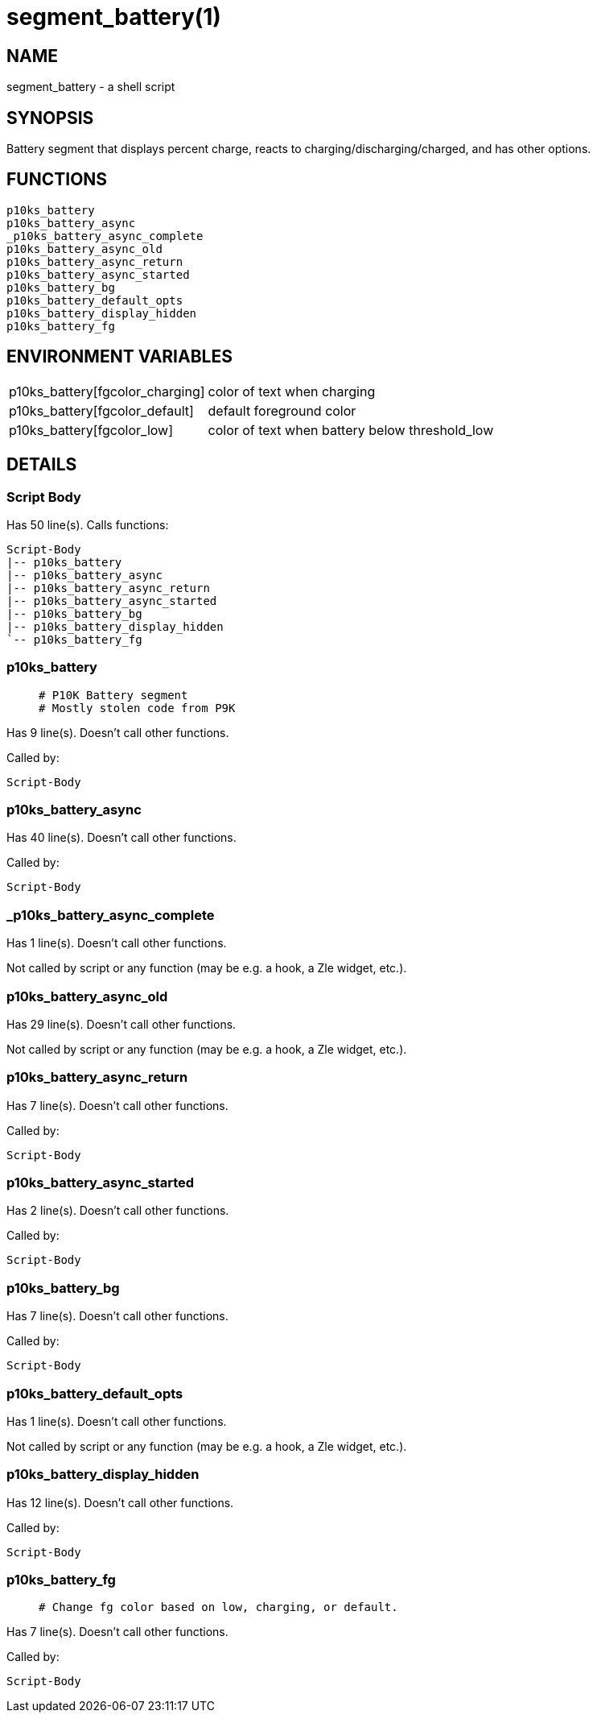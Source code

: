 segment_battery(1)
==================
:compat-mode!:

NAME
----
segment_battery - a shell script

SYNOPSIS
--------

Battery segment that displays percent charge,
reacts to charging/discharging/charged,
and has other options.


FUNCTIONS
---------

 p10ks_battery
 p10ks_battery_async
 _p10ks_battery_async_complete
 p10ks_battery_async_old
 p10ks_battery_async_return
 p10ks_battery_async_started
 p10ks_battery_bg
 p10ks_battery_default_opts
 p10ks_battery_display_hidden
 p10ks_battery_fg

ENVIRONMENT VARIABLES
---------------------
[width="80%",cols="4,10"]
|======
|p10ks_battery[fgcolor_charging]|color of text when charging
|p10ks_battery[fgcolor_default]|default foreground color
|p10ks_battery[fgcolor_low]|color of text when battery below threshold_low
|======

DETAILS
-------

Script Body
~~~~~~~~~~~

Has 50 line(s). Calls functions:

 Script-Body
 |-- p10ks_battery
 |-- p10ks_battery_async
 |-- p10ks_battery_async_return
 |-- p10ks_battery_async_started
 |-- p10ks_battery_bg
 |-- p10ks_battery_display_hidden
 `-- p10ks_battery_fg

p10ks_battery
~~~~~~~~~~~~~

____
 # P10K Battery segment
 # Mostly stolen code from P9K
____

Has 9 line(s). Doesn't call other functions.

Called by:

 Script-Body

p10ks_battery_async
~~~~~~~~~~~~~~~~~~~

Has 40 line(s). Doesn't call other functions.

Called by:

 Script-Body

_p10ks_battery_async_complete
~~~~~~~~~~~~~~~~~~~~~~~~~~~~~

Has 1 line(s). Doesn't call other functions.

Not called by script or any function (may be e.g. a hook, a Zle widget, etc.).

p10ks_battery_async_old
~~~~~~~~~~~~~~~~~~~~~~~

Has 29 line(s). Doesn't call other functions.

Not called by script or any function (may be e.g. a hook, a Zle widget, etc.).

p10ks_battery_async_return
~~~~~~~~~~~~~~~~~~~~~~~~~~

Has 7 line(s). Doesn't call other functions.

Called by:

 Script-Body

p10ks_battery_async_started
~~~~~~~~~~~~~~~~~~~~~~~~~~~

Has 2 line(s). Doesn't call other functions.

Called by:

 Script-Body

p10ks_battery_bg
~~~~~~~~~~~~~~~~

Has 7 line(s). Doesn't call other functions.

Called by:

 Script-Body

p10ks_battery_default_opts
~~~~~~~~~~~~~~~~~~~~~~~~~~

Has 1 line(s). Doesn't call other functions.

Not called by script or any function (may be e.g. a hook, a Zle widget, etc.).

p10ks_battery_display_hidden
~~~~~~~~~~~~~~~~~~~~~~~~~~~~

Has 12 line(s). Doesn't call other functions.

Called by:

 Script-Body

p10ks_battery_fg
~~~~~~~~~~~~~~~~

____
 # Change fg color based on low, charging, or default.
____

Has 7 line(s). Doesn't call other functions.

Called by:

 Script-Body

